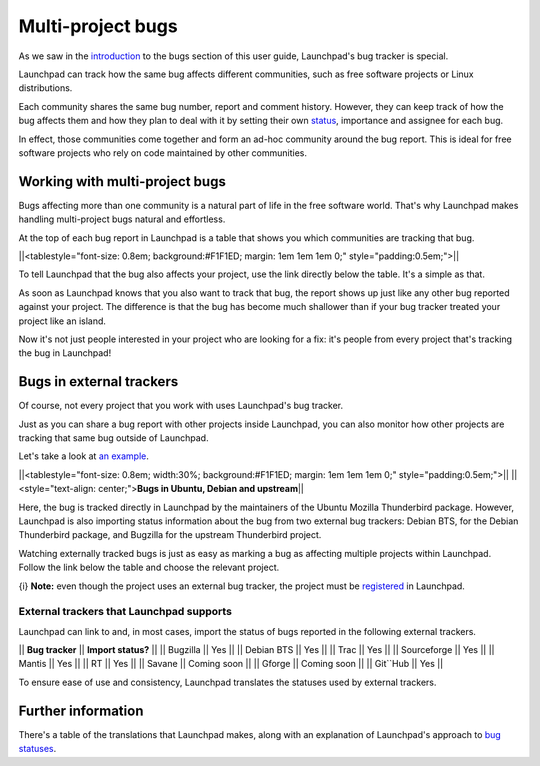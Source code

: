 Multi-project bugs
==================

As we saw in the `introduction <Bugs/YourProject>`__ to the bugs section
of this user guide, Launchpad's bug tracker is special.

Launchpad can track how the same bug affects different communities, such
as free software projects or Linux distributions.

Each community shares the same bug number, report and comment history.
However, they can keep track of how the bug affects them and how they
plan to deal with it by setting their own `status <Bugs/Statuses>`__,
importance and assignee for each bug.

In effect, those communities come together and form an ad-hoc community
around the bug report. This is ideal for free software projects who rely
on code maintained by other communities.

Working with multi-project bugs
-------------------------------

Bugs affecting more than one community is a natural part of life in the
free software world. That's why Launchpad makes handling multi-project
bugs natural and effortless.

At the top of each bug report in Launchpad is a table that shows you
which communities are tracking that bug.

\||<tablestyle="font-size: 0.8em; background:#F1F1ED; margin: 1em 1em
1em 0;" style="padding:0.5em;">|\|

To tell Launchpad that the bug also affects your project, use the link
directly below the table. It's a simple as that.

As soon as Launchpad knows that you also want to track that bug, the
report shows up just like any other bug reported against your project.
The difference is that the bug has become much shallower than if your
bug tracker treated your project like an island.

Now it's not just people interested in your project who are looking for
a fix: it's people from every project that's tracking the bug in
Launchpad!

Bugs in external trackers
-------------------------

Of course, not every project that you work with uses Launchpad's bug
tracker.

Just as you can share a bug report with other projects inside Launchpad,
you can also monitor how other projects are tracking that same bug
outside of Launchpad.

Let's take a look at `an
example <https://bugs.launchpad.net/ubuntu/+source/mozilla-thunderbird/+bug/24220>`__.

\||<tablestyle="font-size: 0.8em; width:30%; background:#F1F1ED; margin:
1em 1em 1em 0;" style="padding:0.5em;">|\| \||<style="text-align:
center;">\ **Bugs in Ubuntu, Debian and upstream**\ \|\|

Here, the bug is tracked directly in Launchpad by the maintainers of the
Ubuntu Mozilla Thunderbird package. However, Launchpad is also importing
status information about the bug from two external bug trackers: Debian
BTS, for the Debian Thunderbird package, and Bugzilla for the upstream
Thunderbird project.

Watching externally tracked bugs is just as easy as marking a bug as
affecting multiple projects within Launchpad. Follow the link below the
table and choose the relevant project.

{i} **Note:** even though the project uses an external bug tracker, the
project must be `registered <Projects/Registering>`__ in Launchpad.

External trackers that Launchpad supports
~~~~~~~~~~~~~~~~~~~~~~~~~~~~~~~~~~~~~~~~~

Launchpad can link to and, in most cases, import the status of bugs
reported in the following external trackers.

\|\| **Bug tracker** \|\| **Import status?** \|\| \|\| Bugzilla \|\| Yes
\|\| \|\| Debian BTS \|\| Yes \|\| \|\| Trac \|\| Yes \|\| \|\|
Sourceforge \|\| Yes \|\| \|\| Mantis \|\| Yes \|\| \|\| RT \|\| Yes
\|\| \|\| Savane \|\| Coming soon \|\| \|\| Gforge \|\| Coming soon \|\|
\|\| Git``Hub \|\| Yes \|\|

To ensure ease of use and consistency, Launchpad translates the statuses
used by external trackers.

Further information
-------------------

There's a table of the translations that Launchpad makes, along with an
explanation of Launchpad's approach to `bug statuses <Bugs/Statuses>`__.

